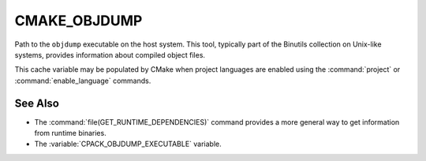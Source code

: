 CMAKE_OBJDUMP
-------------

Path to the ``objdump`` executable on the host system.  This tool, typically
part of the Binutils collection on Unix-like systems, provides information
about compiled object files.

This cache variable may be populated by CMake when project languages are
enabled using the :command:`project` or :command:`enable_language` commands.

See Also
^^^^^^^^

* The :command:`file(GET_RUNTIME_DEPENDENCIES)` command provides a more general
  way to get information from runtime binaries.
* The :variable:`CPACK_OBJDUMP_EXECUTABLE` variable.
